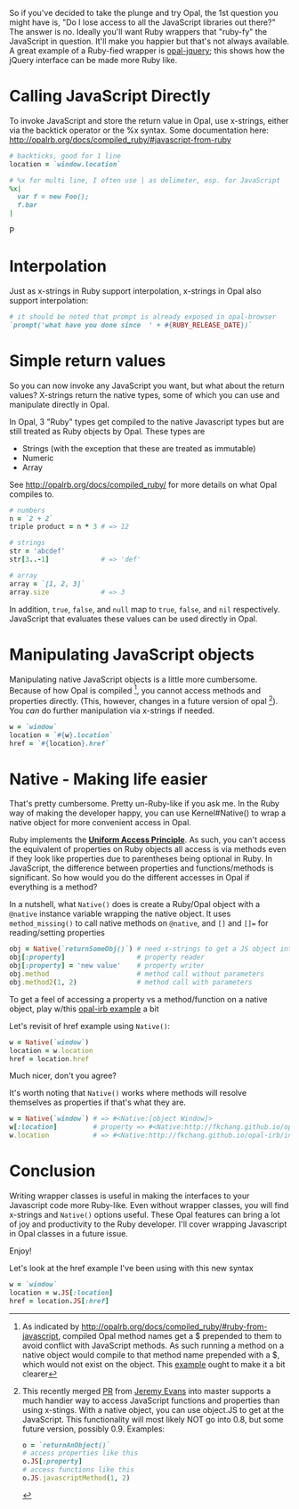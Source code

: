 #+OPTIONS: num:nil toc:nil

So if you've decided to take the plunge and try Opal, the 1st question
you might have is, "Do I lose access to all the JavaScript libraries
out there?" The answer is no.  Ideally you'll want Ruby wrappers that
"ruby-fy" the  JavaScript in question.  It'll make you happier but that's not
always available.  A great example of a Ruby-fied wrapper is
[[https://github.com/opal/opal-jquery][opal-jquery]]; this shows how the jQuery interface can be made more Ruby like.

* Calling JavaScript Directly
To invoke JavaScript and store the return value in Opal, use x-strings,
either via the backtick operator or the %x syntax.  Some documentation
here: http://opalrb.org/docs/compiled_ruby/#javascript-from-ruby

#+BEGIN_SRC ruby
# backticks, good for 1 line
location = `window.location`

# %x for multi line, I often use | as delimeter, esp. for JavaScript
%x|
  var f = new Foo();
  f.bar
|
#+END_SRCP
* Interpolation

Just as x-strings in Ruby support interpolation, x-strings in Opal also support
interpolation:

#+BEGIN_SRC ruby
 # it should be noted that prompt is already exposed in opal-browser
 `prompt('what have you done since  ' + #{RUBY_RELEASE_DATE})`
#+END_SRC

* Simple return values
So you can now invoke any JavaScript you want, but what about the
return values?  X-strings return the native types, some of which you
can use and manipulate directly in Opal.

In Opal, 3 "Ruby" types get compiled to the native Javascript types but are still
treated as Ruby objects by Opal.  These types are
- Strings (with the exception that these are treated as immutable)
- Numeric
- Array

See http://opalrb.org/docs/compiled_ruby/ for more
details on what Opal compiles to.

#+BEGIN_SRC ruby
# numbers
n = `2 + 2`
triple product = n * 3 # => 12

# strings
str = 'abcdef'
str[3..-1]             # => 'def'

# array
array = `[1, 2, 3]`
array.size             # => 3

#+END_SRC

In addition, ~true~, ~false~, and ~null~ map to ~true~, ~false~, and ~nil~
respectively. JavaScript that evaluates these values can be used
directly in Opal.

* Manipulating JavaScript objects

Manipulating native JavaScript objects is a little more cumbersome.
Because of how Opal is compiled [fn:CompiledOpal], you cannot access methods and
properties directly.  (This, however, changes in a future version of opal [fn:JS]).
You /can/ do further manipulation via x-strings if needed.

#+BEGIN_SRC ruby
w = `window`
location = `#{w}.location`
href = `#{location}.href`
#+END_SRC


* Native - Making life easier
That's pretty cumbersome. Pretty un-Ruby-like if you ask me. In the
Ruby way of making the developer happy, you can use Kernel#Native() to
wrap a native object for more convenient access in Opal.

Ruby implements the [[http://en.wikipedia.org/wiki/Uniform_access_principle][*Uniform Access Principle*]]. As such, you can't
access the equivalent of properties on Ruby objects all access is via
methods even if they look like properties due to parentheses being
optional in Ruby. In JavaScript, the difference between properties and
functions/methods is significant.  So how would you do the different
accesses in Opal if everything is a method?

In a nutshell, what ~Native()~ does is create
a Ruby/Opal object with a ~@native~ instance variable wrapping the native object.  It uses
~method_missing()~ to call native methods on ~@native~, and ~[]~ and ~[]=~ for
reading/setting properties

#+BEGIN_SRC ruby
obj = Native(`returnSomeObj()`) # need x-strings to get a JS object into opal
obj[:property]                  # property reader
obj[:property] = 'new value'    # property writer
obj.method                      # method call without parameters
obj.method2(1, 2)               # method call with parameters
#+END_SRC

To get a feel of accessing a property vs a method/function on a native object, play
w/this  [[http://fkchang.github.io/opal-irb/index-embeddable.html#code:w%2520%253D%2520Native(%2560window%2560)%250Aw.prompt%2520%2520%2520%2523%2520calls%2520method%252C%2520pops%2520up%2520empty%2520prompt%250Aw%255B%253Aprompt%255D%2520%2523%2520give%2520you%2520back%2520the%2520function%2520that%2520is%2520in%2520the%2520property][opal-irb example]] a bit

Let's revisit of href example using ~Native()~:

#+BEGIN_SRC ruby
w = Native(`window`)
location = w.location
href = location.href
#+END_SRC

Much nicer, don't you agree?

It's worth noting that ~Native()~ works where methods will resolve themselves as properties if that's what they are.

#+BEGIN_SRC ruby
w = Native(`window`) # => #<Native:[object Window]>
w[:location]         # property => #<Native:http://fkchang.github.io/opal-irb/index-embeddable.html>
w.location           # => #<Native:http://fkchang.github.io/opal-irb/index-embeddable.html>
#+END_SRC

* Conclusion
Writing wrapper classes is useful in making the interfaces to your Javascript code
more Ruby-like.   Even without wrapper classes, you will find x-strings and ~Native()~ options useful.
These Opal features can bring a lot of joy and productivity to the
Ruby developer. I'll cover wrapping Javascript in Opal
classes in a future issue.

Enjoy!

[fn:CompiledOpal]
As indicated by
http://opalrb.org/docs/compiled_ruby/#ruby-from-javascript, compiled
Opal method names get a $ prepended to them to avoid conflict with
JavaScript methods.  As such running a method on a native object would
compile to that method name prepended with a $, which would not exist on the object.
This [[http://opalrb.org/try/?code:w%2520%253D%2520%2560window%2560%250Aw.location][example]]  ought to make it a bit clearer


[fn:JS] This recently merged [[https://github.com/opal/opal/pull/879][PR]] from [[https://github.com/jeremyevans][Jeremy Evans]] into master
supports a much handier way to access JavaScript functions and
properties than using x-stings.  With a native object, you can use
object.JS to get at the JavaScript.  This functionality will most
likely NOT go into 0.8, but some future version, possibly 0.9. Examples:
#+BEGIN_SRC ruby
o = `returnAnObject()`
# access properties like this
o.JS[:property]
# access functions like this
o.JS.javascriptMethod(1, 2)
#+END_SRC

Let's look at the href example I've been using with this new syntax
#+BEGIN_SRC ruby
w = `window`
location = w.JS[:location]
href = location.JS[:href]
#+END_SRC
